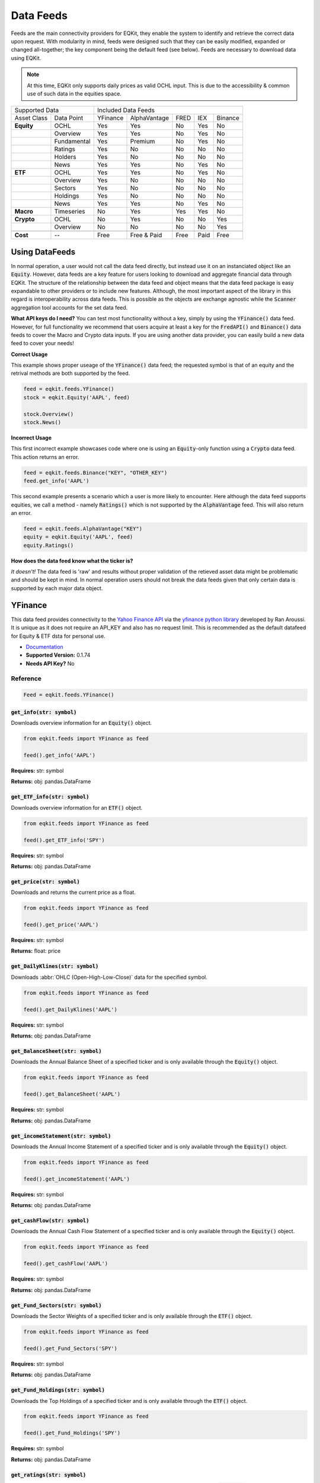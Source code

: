 Data Feeds
=============

Feeds are the main connectivity providers for EQKit, they enable the system to identify and retrieve the correct data upon request.
With modularity in mind, feeds were designed such that they can be easily modified, expanded or changed all-together; the key component being the
default feed (see below).
Feeds are necessary to download data using EQKit.

.. note:: 

    At this time, EQKit only supports daily prices as valid OCHL input. This is due to the accessibility & common use of such data in the equities space. 


+---------------------------+------------------------------------------------+
| Supported Data            |    Included Data Feeds                         |
+-------------+-------------+----------+--------------+------+-----+---------+
|Asset Class  | Data Point  | YFinance | AlphaVantage | FRED | IEX | Binance |
+-------------+-------------+----------+--------------+------+-----+---------+
| **Equity**  | OCHL        |  Yes     | Yes          | No   | Yes | No      |
+-------------+-------------+----------+--------------+------+-----+---------+
|             | Overview    | Yes      | Yes          | No   | Yes | No      |
+-------------+-------------+----------+--------------+------+-----+---------+
|             | Fundamental | Yes      | Premium      | No   | Yes | No      |
+-------------+-------------+----------+--------------+------+-----+---------+
|             | Ratings     | Yes      | No           | No   | No  | No      |
+-------------+-------------+----------+--------------+------+-----+---------+
|             | Holders     | Yes      | No           | No   | No  | No      |
+-------------+-------------+----------+--------------+------+-----+---------+
|             | News        | Yes      | Yes          | No   | Yes | No      |
+-------------+-------------+----------+--------------+------+-----+---------+
|  **ETF**    | OCHL        | Yes      | Yes          | No   | Yes | No      |
+-------------+-------------+----------+--------------+------+-----+---------+
|             | Overview    | Yes      | No           | No   | No  | No      |
+-------------+-------------+----------+--------------+------+-----+---------+
|             | Sectors     | Yes      | No           | No   | No  | No      |
+-------------+-------------+----------+--------------+------+-----+---------+
|             | Holdings    | Yes      | No           | No   | No  | No      |
+-------------+-------------+----------+--------------+------+-----+---------+
|             | News        | Yes      | Yes          | No   | Yes | No      |
+-------------+-------------+----------+--------------+------+-----+---------+
|   **Macro** | Timeseries  | No       | Yes          | Yes  | Yes | No      |
+-------------+-------------+----------+--------------+------+-----+---------+
| **Crypto**  | OCHL        | No       | Yes          | No   | No  | Yes     |
+-------------+-------------+----------+--------------+------+-----+---------+
|             | Overview    | No       | No           | No   | No  | Yes     |
+-------------+-------------+----------+--------------+------+-----+---------+
|             |             |          |              |      |     |         |
+-------------+-------------+----------+--------------+------+-----+---------+
| **Cost**    | --          | Free     | Free & Paid  | Free | Paid| Free    |
+-------------+-------------+----------+--------------+------+-----+---------+


Using DataFeeds
******************

In normal operation, a user would not call the data feed directly, but instead use it on an instanciated object like an :code:`Equity`. However, data feeds are a key feature
for users looking to download and aggregate financial data through EQKit. The structure of the relationship between the data feed and object means that the data feed package is easy 
expandable to other providers or to include new features. Although, the most important aspect of the library in this regard is interoperability across data feeds. This is possible as 
the objects are exchange agnostic while the :code:`Scanner` aggregation tool accounts for the set data feed. 

**What API keys do I need?**
You can test most functionality without a key, simply by using the :code:`YFinance()` data feed. However, for full functionality we recommend that users acquire at least a key for the 
:code:`FredAPI()` and :code:`Binance()` data feeds to cover the Macro and Crypto data inputs. 
If you are using another data provider, you can easily build a new data feed to cover your needs!

**Correct Usage**

This example shows proper useage of the :code:`YFinance()` data feed; the requested symbol is that of an equity and the retrival methods are both supported by the feed. 

.. code-block:: 

    feed = eqkit.feeds.YFinance()
    stock = eqkit.Equity('AAPL', feed)
    
    stock.Overview()
    stock.News()

**Incorrect Usage**

This first incorrect example showcases code where one is using an :code:`Equity`-only function using a :code:`Crypto` data feed. This action
returns an error.

.. code-block:: 

    feed = eqkit.feeds.Binance("KEY", "OTHER_KEY")
    feed.get_info('AAPL')

This second example presents a scenario which a user is more likely to encounter. Here although the data feed supports equities, we call a method - namely
:code:`Ratings()` which is not supported by the :code:`AlphaVantage` feed. This will also return an error.

.. code-block:: 

    feed = eqkit.feeds.AlphaVantage("KEY")
    equity = eqkit.Equity('AAPL', feed)
    equity.Ratings()

**How does the data feed know what the ticker is?**

*It doesn't!* The data feed is 'raw' and results without proper validation of the retieved asset data might be problematic and should be kept in mind. 
In normal operation users should not break the data feeds given that only certain data is supported by each major data object.  

YFinance
***************

This data feed provides connectivity to the `Yahoo Finance API <https://policies.yahoo.com/us/en/yahoo/terms/product-atos/apiforydn/index.htm>`_ 
via the `yfinance python library <https://github.com/ranaroussi/yfinance>`_ developed by Ran Aroussi. It is unique as it does not
require an API_KEY and also has no request limit. This is recommended as the default datafeed for Equity & ETF dsta for personal use. 

* `Documentation <https://github.com/ranaroussi/yfinance>`_
* **Supported Version:** 0.1.74
* **Needs API Key?** No

Reference
++++++++++++

.. code-block:: 

    Feed = eqkit.feeds.YFinance()


:code:`get_info(str: symbol)`
^^^^^^^^^^^^^^^^^^^^^^^^^^^^^^

Downloads overview information for an :code:`Equity()` object.

.. code-block:: 

    from eqkit.feeds import YFinance as feed

    feed().get_info('AAPL')

**Requires:** str: symbol

**Returns:** obj: pandas.DataFrame

:code:`get_ETF_info(str: symbol)`
^^^^^^^^^^^^^^^^^^^^^^^^^^^^^^^^^^

Downloads overview information for an :code:`ETF()` object.

.. code-block:: 

    from eqkit.feeds import YFinance as feed

    feed().get_ETF_info('SPY')

**Requires:** str: symbol

**Returns:** obj: pandas.DataFrame

:code:`get_price(str: symbol)`
^^^^^^^^^^^^^^^^^^^^^^^^^^^^^^^

Downloads and returns the current price as a float.

.. code-block:: 

    from eqkit.feeds import YFinance as feed

    feed().get_price('AAPL')

**Requires:** str: symbol

**Returns:** float: price

:code:`get_DailyKlines(str: symbol)`
^^^^^^^^^^^^^^^^^^^^^^^^^^^^^^^^^^^^^^

Downloads :abbr:`OHLC (Open-High-Low-Close)` data for the specified symbol. 

.. code-block:: 

    from eqkit.feeds import YFinance as feed

    feed().get_DailyKlines('AAPL')

**Requires:** str: symbol

**Returns:** obj: pandas.DataFrame

:code:`get_BalanceSheet(str: symbol)`
^^^^^^^^^^^^^^^^^^^^^^^^^^^^^^^^^^^^^^^

Downloads the Annual Balance Sheet of a specified ticker and is only available through the :code:`Equity()` object.

.. code-block:: 

    from eqkit.feeds import YFinance as feed

    feed().get_BalanceSheet('AAPL')

**Requires:** str: symbol

**Returns:** obj: pandas.DataFrame

:code:`get_incomeStatement(str: symbol)`
^^^^^^^^^^^^^^^^^^^^^^^^^^^^^^^^^^^^^^^^^^

Downloads the Annual Income Statement of a specified ticker and is only available through the :code:`Equity()` object.

.. code-block:: 

    from eqkit.feeds import YFinance as feed

    feed().get_incomeStatement('AAPL')

**Requires:** str: symbol

**Returns:** obj: pandas.DataFrame

:code:`get_cashFlow(str: symbol)`
^^^^^^^^^^^^^^^^^^^^^^^^^^^^^^^^^^^^

Downloads the Annual Cash Flow Statement of a specified ticker and is only available through the :code:`Equity()` object.

.. code-block:: 

    from eqkit.feeds import YFinance as feed

    feed().get_cashFlow('AAPL')

**Requires:** str: symbol

**Returns:** obj: pandas.DataFrame

:code:`get_Fund_Sectors(str: symbol)`
^^^^^^^^^^^^^^^^^^^^^^^^^^^^^^^^^^^^^^

Downloads the Sector Weights of a specified ticker and is only available through the :code:`ETF()` object.

.. code-block:: 

    from eqkit.feeds import YFinance as feed

    feed().get_Fund_Sectors('SPY')

**Requires:** str: symbol

**Returns:** obj: pandas.DataFrame

:code:`get_Fund_Holdings(str: symbol)`
^^^^^^^^^^^^^^^^^^^^^^^^^^^^^^^^^^^^^^^

Downloads the Top Holdings of a specified ticker and is only available through the :code:`ETF()` object.

.. code-block:: 

    from eqkit.feeds import YFinance as feed

    feed().get_Fund_Holdings('SPY')

**Requires:** str: symbol

**Returns:** obj: pandas.DataFrame

:code:`get_ratings(str: symbol)`
^^^^^^^^^^^^^^^^^^^^^^^^^^^^^^^^^^

Downloads the Analyst Ratings of a specified ticker and is only available through the :code:`Equity()` object.

.. code-block:: 

    from eqkit.feeds import YFinance as feed

    feed().get_ratings('AAPL')

**Requires:** str: symbol

**Returns:** obj: pandas.DataFrame

:code:`get_priceTargets(str: symbol)`
^^^^^^^^^^^^^^^^^^^^^^^^^^^^^^^^^^^^^^^

Downloads the Analyst Price Targets of a specified ticker and is only available through the :code:`Equity()` object.

**Requires:** str: symbol

**Returns:** obj: pandas.DataFrame

.. code-block:: 

    from eqkit.feeds import YFinance as feed

    feed().get_priceTargets('AAPL')

:code:`get_news(str: symbol)`
^^^^^^^^^^^^^^^^^^^^^^^^^^^^^^^^

Downloads the News feed of a specified ticker.

.. code-block:: 

    from eqkit.feeds import YFinance as feed

    feed().get_news('AAPL')

**Requires:** str: symbol

**Returns:** obj: pandas.DataFrame

:code:`get_holders(str: symbol)`
^^^^^^^^^^^^^^^^^^^^^^^^^^^^^^^^^

Downloads the Top Holders of a specified ticker and is only available through the :code:`Equity()` object.

.. code-block:: 

    from eqkit.feeds import YFinance as feed

    feed().get_holders('AAPL')

**Requires:** str: symbol

**Returns:** obj: pandas.DataFrame


:code:`get_float(str: symbol)`
^^^^^^^^^^^^^^^^^^^^^^^^^^^^^^^^

Downloads the Float Composition of a specified ticker and is only available through the :code:`Equity()` object.

.. code-block:: 

    from eqkit.feeds import YFinance as feed

    feed().get_float('AAPL')

**Requires:** str: symbol

**Returns:** obj: pandas.DataFrame

:code:`get_mutualholders(str: symbol)`
^^^^^^^^^^^^^^^^^^^^^^^^^^^^^^^^^^^^^^^^

Downloads the Top Mutual Fund Holders of a specified ticker and is only available through the :code:`Equity()` object.

.. code-block:: 

    from eqkit.feeds import YFinance as feed

    feed().get_mutualholders('AAPL')

**Requires:** str: symbol

**Returns:** obj: pandas.DataFrame


AlphaVantage
***************

The `AlphaVantage API <https://www.alphavantage.co/>`_ provides access to quality global equity data through both a free and paid API. Users get a 500 call-a-day limit and can download a 
plethora financial data, such as OCHL, fundamentals and, macroeconomic timeseries. The API data feed is connected using the :code:`requests` library and is 
built in-house. 

* `Documentation <https://www.alphavantage.co/documentation/>`_
* **Supported Version:** N/A
* **Needs API Key?** `Yes [FREE] <https://www.alphavantage.co/support/#api-key>`_

 .. code-block:: 

    Feed = eqkit.feeds.AlphaVantage('YOUR-API-KEY-HERE')


Supported Macro Data
++++++++++++++++++++++

When generating Macro :code:`Timeseries` using AlphaVantage, users need to input a valid data id from the following list.

* GDP: Gross Domestic Product
* GDP_PC: Gross Domestic Product, Per Capita
* FUNDS_RATE: Federal Funds Rate 
* CPI: Consumer Price Index
* INFLATION: Inflation Rate
* INFLATION_EXPECTATION: Inflation Expectation
* SENTIMENT: Consumer Sentiment
* RETAIL: Retail Sales
* DURABLES: Durable Good Orders
* UNEMPLOYMENT: Unemployment Rate
* NONFARM: Non-farm payroll 

Reference
++++++++++

:code:`get_info(str: symbol)`
^^^^^^^^^^^^^^^^^^^^^^^^^^^^^^
Downloads overview information for an :code:`Equity()` object.

.. code-block:: 

    Feed.get_info('AAPL')

**Requires:** str: symbol

**Returns:** obj: pandas.DataFrame

:code:`get_price(str: symbol)`
^^^^^^^^^^^^^^^^^^^^^^^^^^^^^^
Returns latest price as float. 

.. code-block:: 

    Feed.get_price('AAPL')

**Requires:** str: symbol

**Returns:** float: price

:code:`get_DailyKlines(str: symbol)`
^^^^^^^^^^^^^^^^^^^^^^^^^^^^^^^^^^^^^
Returns a pandas DataFrame with sorted, timestamped OHLC data on the specified ticker. As mentioned, this library only supports a daily timeframe.  

.. code-block:: 

    Feed.get_DailyKlines('AAPL')

**Requires:** str: symbol

**Returns:** obj: pd.DataFrame

:code:`get_BalanceSheet(str: symbol)`
^^^^^^^^^^^^^^^^^^^^^^^^^^^^^^^^^^^^^^^
Returns a pandas DataFrame of the Annual Balance Sheet, as supported by the :code:`Equity()` object. This requires an AlphaVantage Premium API Account.  

.. code-block:: 

    Feed.get_BalanceSheet('AAPL')

**Requires:** str: symbol

**Returns:** obj: pd.DataFrame

:code:`get_incomeStatement(str: symbol)`
^^^^^^^^^^^^^^^^^^^^^^^^^^^^^^^^^^^^^^^^^
Returns a pandas DataFrame of the Annual Income Statement, as supported by the :code:`Equity()` object. This requires an AlphaVantage Premium API Account.  

.. code-block:: 

    Feed.get_incomeStatement('AAPL')

**Requires:** str: symbol

**Returns:** obj: pd.DataFrame

:code:`get_news(str: symbol)`
^^^^^^^^^^^^^^^^^^^^^^^^^^^^^^^^^^^^
Returns a pandas DataFrame of the latest news for the selected ticker. This endpoint includes a sentiment reading on each story.

.. code-block:: 

    Feed.get_news('AAPL')

**Requires:** str: symbol

**Returns:** obj: pd.DataFrame

:code:`get_macro_series(str: id)`
^^^^^^^^^^^^^^^^^^^^^^^^^^^^^^^^^^^
Returns a pandas DataFrame of the macroeconomic data available (as detailed in the above section) by the provider. 

.. code-block:: 

    Feed.get_macro_series('RETAIL')

**Requires:** str: symbol

**Returns:** obj: pd.DataFrame

:code:`check_limit()`
^^^^^^^^^^^^^^^^^^^^^^^^^^^^^^^

:code:`valid_macro()`
^^^^^^^^^^^^^^^^^^^^^^^^^^^^^^


Federal Reserve (FRED)
***********************

This data feed uses :code:`requests` to wrap the Federal Reserve of St. Louis (FRED) API which can be used to retrieve an array of macroeconomic timeseries. 
The only operation supported by the package is a query for data which can be made by using the relevant timeseries id, as reported on the FRED database. 


* `Documentation <https://fred.stlouisfed.org/docs/api/fred/>`_
* **Supported Version:** N/A
* **Needs API Key?** `Yes [FREE] <https://fred.stlouisfed.org/docs/api/api_key.html>`_

.. code-block:: 

    feed = eqkit.feeds.FredAPI("YOUR-API-KEY-HERE")


Getting Started with Macro Data
++++++++++++++++++++++++++++++++


Reference
++++++++++

:code:`get_macro_series(str: id, str: start)`
^^^^^^^^^^^^^^^^^^^^^^^^^^^^^^^^^^^^^^^^^^^^^^
Returns a pandas Series object containing the timeseries values for the specified data timeseries from the FRED API database, this is passed using the *id* parameter. The Start
date of the timeseries is passed in string format via the *start* parameter.

.. code-block:: 

    feed.get_macro_series(id='CAPISCOL', start='01-01-2010')

**Requires:** str: id, str: start
**Returns:** pd.Series


Binance
********

This datafeed API is a wrapper for the `python-binance <https://python-binance.readthedocs.io/en/latest/>`_ package developed by Sam McHardy which can be used to connect to the
cryptocurrency exchange to retrive Spot & Derivatives data. This implementation of the wrapper is derived from Crypto CSuite product however, has limited functionality and currently
only supports spot timeseries data for crypto price studies. It requires an active Binance account and associated SHA keys to connect. 

* `Documentation <https://python-binance.readthedocs.io/en/latest/>`_
* **Supported Version:** v1.0.16
* **Needs API Key?** `Yes [FREE with Binance Account] <https://www.binance.com/en/support/faq/how-to-create-api-360002502072`_

Getting Started
++++++++++++++++

Step 1: Activating an API Key
^^^^^^^^^^^^^^^^^^^^^^^^^^^^^^
To begin using the Binance API in EQKit one must set-up a valid Binance API key-pair for use with external applications. To do this, the user must have an active Binance Account,
not necesserily one with capital or executed trades. You can find a complete guide to doing this `here <https://www.binance.com/en/support/faq/how-to-create-api-360002502072>`_. 
Once that is completed you will have a string key-pair which you will need to import into the library. 

We will work to include ways of importing encypted key-pair files.

Step 2: Setting up the Client
^^^^^^^^^^^^^^^^^^^^^^^^^^^^^^
Once you have the API keys you can simply use the statement below to connect with the Binance client and then use the feed for crypto data retrival. 

.. code-block:: 

    feed = EQKit.feeds.Binance(API_KEY='MY_KEY', SECRET_KEY='MY_SECRET_KEY')


Reference
++++++++++
Below is a comprehensive list of all the methods currently included in the API wrapper. 

:code:`__init__(str: API_KEY, str: SECRET_KEY)`
^^^^^^^^^^^^^^^^^^^^^^^^^^^^^^^^^^^^^^^^^^^^^^^^
Initialises the Binance API client.

.. code-block:: 

    feed = EQKit.feeds.Binance(API_KEY='MY_KEY', SECRET_KEY='MY_SECRET_KEY')

**Requires:** str: API_KEY, str: SECRET_KEY

**Returns:** EQKit.Datafeed


:code:`get_DailyKlines(str: symbol)`
^^^^^^^^^^^^^^^^^^^^^^^^^^^^^^^^^^^^^^
Returns the OHLCV pandas DataFrame with the specified symbol data. 

.. code-block:: 

    feed.get_DailyKlines(symbol='BTCUSDT')

**Requires:** str: symbol

**Returns:** pd.DataFrame

:code:`get_crypto_info(str: symbol)`
^^^^^^^^^^^^^^^^^^^^^^^^^^^^^^^^^^^^^^
Returns a 1 row pandas DataFrame object with summary information about the selected cryptocurrency pair.

.. code-block:: 

    feed.get_crypto_info(symbol='BTCUSDT')

**Requires:** str: symbol

**Returns:** pd.DataFrame

:code:`get_price(str: symbol)`
^^^^^^^^^^^^^^^^^^^^^^^^^^^^^^^^^^^^^^
Returnsa float of the last 5 minutes VWAP as latest price - usefull for scanner functions.

.. code-block:: 

    feed.get_price(symbol='BTCUSDT')

**Requires:** str: symbol

**Returns:** float

Capital.gr
***********

This is a custom resting requests based wrapper API for the Capital.gr website which streams delayed data from the Athens Exchange (ATHEX). This
module has been designed to retrive Index data which is not published elsewhere. It does not need an API key to operate. 
It currently includes 21 indices.

Getting Started
+++++++++++++++++

.. code-block::
    
    feed = EQKit.feeds.CapitalGr()

The API can be simply initialised by just calling the module. Upon initialising, the API will 'scan' the CapitalGr database and retrive the updated keys for the included indices.

Getting Data
++++++++++++++

.. code-block:: 

    index = feed.get_timeSeries(ticker='FTSE', smoothing=True)

The code-block shown above is the simplest way to to get a data object from the API in a usable Timeseries format. This mean it can be easily plotted and used in studies. 

Reference
++++++++++++

Below is a comprehensive list of all the methods included in the API.

:code:`list()`
^^^^^^^^^^^^^^^
Returns a formated printed list of the available indices.

.. code-block:: 

    feed.list()

**Requires:** None

**Returns:** print

:code:`get_index(str: ticker, bool: smoothing)`
^^^^^^^^^^^^^^^^^^^^^^^^^^^^^^^^^^^^^^^^^^^^^^^^
Returns a pandas Timeseries data object with the closing orice of the selected index. The *smoothing* bool setting specifies whether the data should be smoothed for outliers.

.. code-block:: 

    feed.get_index(ticker='FTSE', smoothing=True)

**Requires:** str: ticker, bool: smoothing

**Returns:** pd.Series

:code:`get_timeSeries(str: symbol, bool: smoothing)`
^^^^^^^^^^^^^^^^^^^^^^^^^^^^^^^^^^^^^^^^^^^^^^^^^^^^^
Returns a Timeseries object with the closing orice of the selected index. The *smoothing* bool setting specifies whether the data should be smoothed for outliers.

.. code-block:: 

    feed.get_timeSeries(ticker='FTSE', smoothing=True)

**Requires:** str: ticker, bool: smoothing

**Returns:** EQKit.Timeseries

:code:`search(str: query, bool: lucky)`
^^^^^^^^^^^^^^^^^^^^^^^^^^^^^^^^^^^^^^^^
Returns a proximity match top-5 data-frame for the selected query. If lucky is specified then the return object is a ready-made timeseries.

.. code-block:: 

    feed.search(query='General', lucky=False)

**Requires:** str: query, bool: lucky

**Returns:** pd.DataFrame or EQKit.Timeseries

:code:`catalogue()`
^^^^^^^^^^^^^^^^^^^
Returns the available index data list in computer readable format, `dict`.

.. code-block:: 

    feed.catalogue()

**Requires:** None

**Returns:** dict

IEX Cloud
**********

Default Feed
***************

.. code-block:: 
    
    init()

Initialises the default feed.

**Requires:** None

**Returns:** None

::

    set_id(str: id)

Sets the exchange id. Used in internal methods.

**Requires:** str: id

**Returns:** self

    get_timeSeries(str: symbol)

Returns a :code:`timeseries` object with symbol and filled data, ready to be packaged in `Equity` or `ETF`.

**Requires:** str: symbol

**Returns:** obj: timeseries

    get_Overview(str: symbol)

Returns a pandas DataFrame containing the relevant Overview information for the :code:`Equity` as specified in :code:`get_info()`

**Requires:** str: symbol

**Returns:** obj: pandas.DataFrame

    get_ETFOverview(str: symbol)

Returns a pandas DataFrame containing the relevant Overview information for the :code:`ETF` as specified in :code:`get_ETF_info()`

**Requires:** str: symbol

**Returns:** obj: pandas.DataFrame

    get_Macro(str: id, str: axis)

Returns a :code:`timeseries` object with macroeconomic data, used to parse non-asset data inputs (see, FRED).
It requires the data identifier :code:`id` and the axis on which the data lie (if not 'price').

**Requires:** str: id, str: axis

**Returns:** obj: timeseries

    get_price(str: symbol)

Returns a :code:`float` price for the symbol selected.

**Requires:** str: symbol

**Returns:** float: price

    get_priceTargets(str: symbol)

Returns a Data Frame with the estimated analyst target prices; this is designed as a wrapper for functionality found in
yfinance library.

**Requires:** str: symbol

**Returns:** obj: pandas.DataFrame

    get_ratings(str: symbol)

Returns a Data Frame with the analyst ratings; this is designed as a wrapper for functionality found in
yfinance library.

**Requires:** str: symbol

**Returns:** obj: pandas.DataFrame

get_news(str: symbol)

Returns a Data Frame with the latest timestamped news.

**Requires:** str: symbol

**Returns:** obj: pandas.DataFrame

get_holders(str: symbol)

Returns a Data Frame with the largest institutional holders; this is designed as a wrapper for functionality found in
yfinance library.

**Requires:** str: symbol

**Returns:** obj: pandas.DataFrame